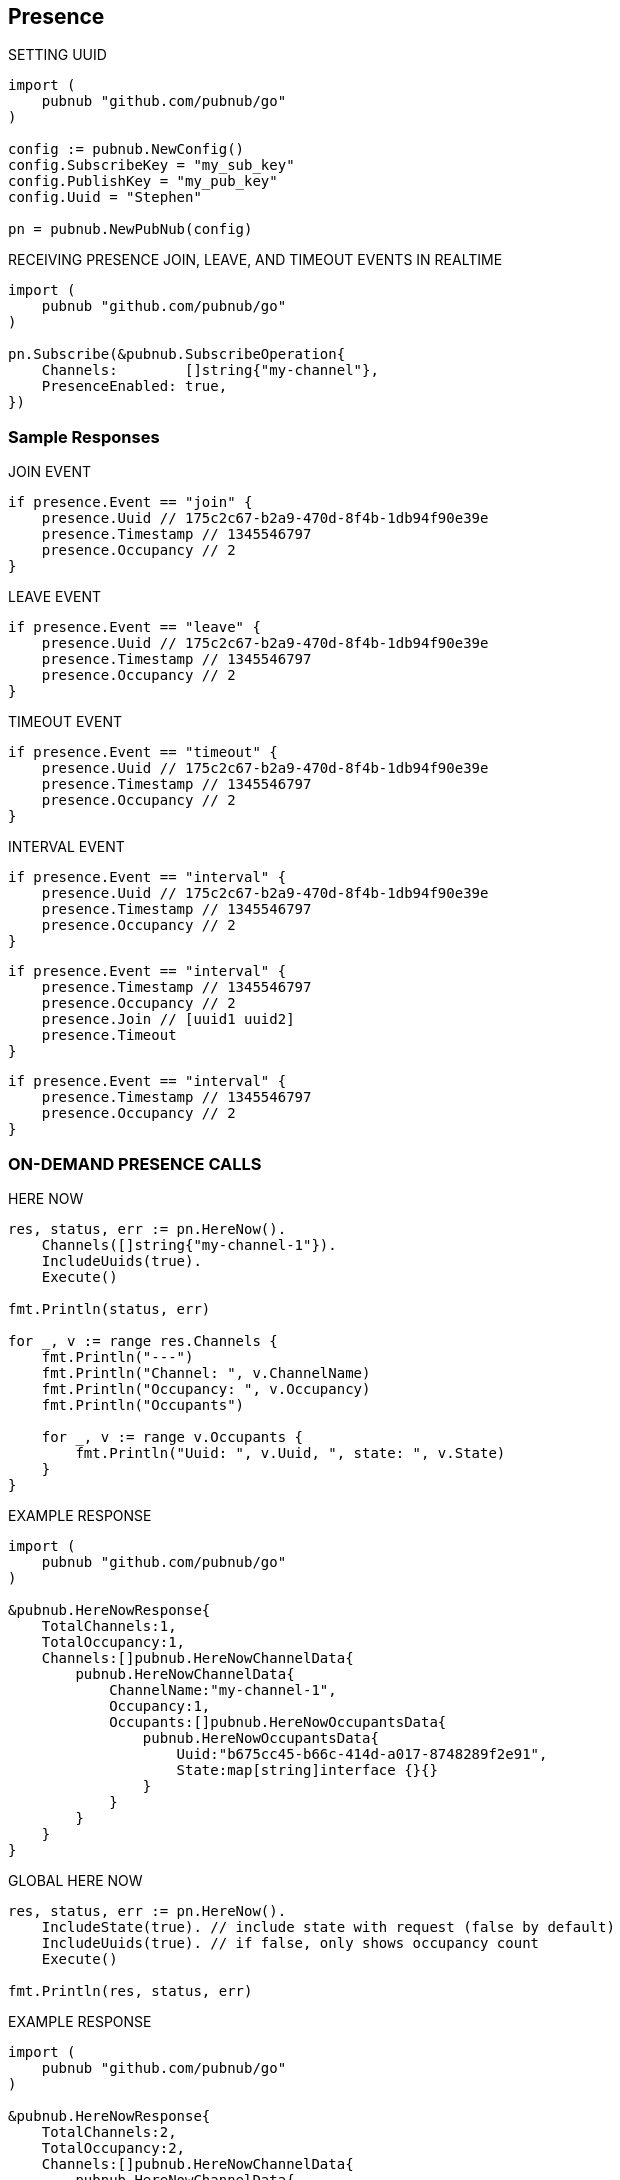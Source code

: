 == Presence

[source, go]
.SETTING UUID
----
import (
    pubnub "github.com/pubnub/go"
)

config := pubnub.NewConfig()
config.SubscribeKey = "my_sub_key"
config.PublishKey = "my_pub_key"
config.Uuid = "Stephen"

pn = pubnub.NewPubNub(config)
----

[source, go]
.RECEIVING PRESENCE JOIN, LEAVE, AND TIMEOUT EVENTS IN REALTIME
----
import (
    pubnub "github.com/pubnub/go"
)

pn.Subscribe(&pubnub.SubscribeOperation{
    Channels:        []string{"my-channel"},
    PresenceEnabled: true,
})
----

=== Sample Responses
[source, go]
.JOIN EVENT
----
if presence.Event == "join" {
    presence.Uuid // 175c2c67-b2a9-470d-8f4b-1db94f90e39e
    presence.Timestamp // 1345546797
    presence.Occupancy // 2
}
----

[source, go]
.LEAVE EVENT
----
if presence.Event == "leave" {
    presence.Uuid // 175c2c67-b2a9-470d-8f4b-1db94f90e39e
    presence.Timestamp // 1345546797
    presence.Occupancy // 2
}
----

[source, go]
.TIMEOUT EVENT
----
if presence.Event == "timeout" {
    presence.Uuid // 175c2c67-b2a9-470d-8f4b-1db94f90e39e
    presence.Timestamp // 1345546797
    presence.Occupancy // 2
}
----

[source, go]
.INTERVAL EVENT
----
if presence.Event == "interval" {
    presence.Uuid // 175c2c67-b2a9-470d-8f4b-1db94f90e39e
    presence.Timestamp // 1345546797
    presence.Occupancy // 2
}
----

[source, go]
----
if presence.Event == "interval" {
    presence.Timestamp // 1345546797
    presence.Occupancy // 2
    presence.Join // [uuid1 uuid2]
    presence.Timeout
}
----

[source, go]
----
if presence.Event == "interval" {
    presence.Timestamp // 1345546797
    presence.Occupancy // 2
}
----

=== ON-DEMAND PRESENCE CALLS

[source, go]
.HERE NOW
----
res, status, err := pn.HereNow().
    Channels([]string{"my-channel-1"}).
    IncludeUuids(true).
    Execute()

fmt.Println(status, err)

for _, v := range res.Channels {
    fmt.Println("---")
    fmt.Println("Channel: ", v.ChannelName)
    fmt.Println("Occupancy: ", v.Occupancy)
    fmt.Println("Occupants")

    for _, v := range v.Occupants {
        fmt.Println("Uuid: ", v.Uuid, ", state: ", v.State)
    }
}
----

[source, go]
.EXAMPLE RESPONSE
----
import (
    pubnub "github.com/pubnub/go"
)

&pubnub.HereNowResponse{
    TotalChannels:1,
    TotalOccupancy:1,
    Channels:[]pubnub.HereNowChannelData{
        pubnub.HereNowChannelData{
            ChannelName:"my-channel-1",
            Occupancy:1,
            Occupants:[]pubnub.HereNowOccupantsData{
                pubnub.HereNowOccupantsData{
                    Uuid:"b675cc45-b66c-414d-a017-8748289f2e91",
                    State:map[string]interface {}{}
                }
            }
        }
    }
}
----

[source, go]
.GLOBAL HERE NOW
----
res, status, err := pn.HereNow().
    IncludeState(true). // include state with request (false by default)
    IncludeUuids(true). // if false, only shows occupancy count
    Execute()

fmt.Println(res, status, err)
----

[source, go]
.EXAMPLE RESPONSE
----
import (
    pubnub "github.com/pubnub/go"
)

&pubnub.HereNowResponse{
    TotalChannels:2,
    TotalOccupancy:2,
    Channels:[]pubnub.HereNowChannelData{
        pubnub.HereNowChannelData{
            ChannelName:"my-ch1",
            Occupancy:1,
            Occupants:[]pubnub.HereNowOccupantsData{
                pubnub.HereNowOccupantsData{
                    Uuid:"b675cc45-b66c-414d-a017-8748289f2e91",
                    State:map[string]interface {}{}
                }
            }
        },
        pubnub.HereNowChannelData{
            ChannelName:"my-ch",
            Occupancy:1,
            Occupants:[]pubnub.HereNowOccupantsData{
                pubnub.HereNowOccupantsData{
                    Uuid:"b675cc45-b66c-414d-a017-8748289f2e91",
                    State:map[string]interface {}{}
                }
            }
        }
    }
}
----

[source, go]
.WHERE NOW
----
res, status, err := pn.WhereNow().Execute() // returns a pojo with channels // channel groups which I am part of.

fmt.Println(res, status, err)
----

[source, go]
.EXAMPLE RESPONSE
----
import (
    pubnub "github.com/pubnub/go"
)

&pubnub.WhereNowResponse{
    Channels:[]string{
        "my-ch1", "my-ch"
    }
}
----

.SETTING CUSTOM PRESENCE STATE
The `state` API is used to get or set custom presence key/value pairs for a specific `UUID`.

Get State

[source, go]
----
res, status, err := pn.GetState().
    Channels([]string{"ch"}). // channels to fetch state for
    Uuid("bob"). // uuid of user to fetch, or omit own uuid
    Execute()

fmt.Println(res, status, err)
----

Set State

[source, go]
----
state := map[string]interface{}

state["full_name"] = "James Patrick Page"

res, status, err := pn.SetState().
    ChannelGroups([]string{"ch"}). // apply on those channel groups
    State(state). // the new state
    Execute()

fmt.Println(res, status, err)
----

Now that state is set, you could also pull it (again) via the getPresenceState() getter method.
In addition to setting state via the setPresenceState() setter method, you can subscribe to a channel and set state in a single call with subscribe():

[source, go]
----
import (
    pubnub "github.com/pubnub/go"
)

listener := pubnub.NewListener()
state := map[string]interface{}

go func() {
    for {
        select {
        case <-listener.Status:
            switch status.Category {
            case pubnub.PNConnectedCategory:
            res, status, err := pn.SetState().
                Channels([]string{"ch"}).
                ChannelGroups([]string{"cg"}).
                State(map[string]interface{}{
                    "new": "state",
                    "age": 10,
                }).
                Execute()

            fmt.Println(res, status, err)
            }
        case <-listener.Message:
        case <-listener.Presence:
        }
    }
}()

pn.Subscribe(&pubnub.SubscribeOperation{
    Channels:        []string{"ch"},
})
----

In this case, the join event would also include the state information, similar to:

[source, go]
----
import (
    pubnub "github.com/pubnub/go"
)

&pubnub.PNPresence{
    Event:"join",
    Uuid:"e23153ec-cf12-464b-9c87-652bd91fff8d",
    SubscribedChannel:"my-ch-pnpres",
    ActualChannel:"",
    Channel:"my-ch",
    Subscription:"",
    Occupancy:0,
    Timetoken:15090248970158377,
    Timestamp:0,
    UserMetadata:map[string]interface {}(nil),
    State:interface {}(nil),
    Join:[]string(nil),
    Leave:[]string(nil),
    Timeout:[]string(nil)
}
----

[source, go]
.HERE NOW AND WHERE NOW ADVANCED USAGE
----
import (
    pubnub "github.com/pubnub/go"
)

&pubnub.HereNowResponse{
    TotalChannels:2,
    TotalOccupancy:2,
    Channels:[]pubnub.HereNowChannelData{
        pubnub.HereNowChannelData{
            ChannelName:"ch",
            Occupancy:1,
            Occupants:[]pubnub.HereNowOccupantsData{
                pubnub.HereNowOccupantsData{
                    Uuid:"b675cc45-b66c-414d-a017-8748289f2e91",
                    State:map[string]interface {}(nil)
                }
            }
        },
        pubnub.HereNowChannelData{
            ChannelName:"ch2",
            Occupancy:1,
            Occupants:[]pubnub.HereNowOccupantsData{
                pubnub.HereNowOccupantsData{
                    Uuid:"b675cc45-b66c-414d-a017-8748289f2e91",
                    State:map[string]interface {}(nil)
                }
            }
        }
    }
}
----

Calling with state as false returns the UUIDs, but not the state data:

[source, go]
----
import (
    pubnub "github.com/pubnub/go"
)

&pubnub.HereNowResponse{
    TotalChannels:2,
    TotalOccupancy:2,
    Channels:[]pubnub.HereNowChannelData{
        pubnub.HereNowChannelData{
            ChannelName:"ch",
            Occupancy:1,
            Occupants:[]pubnub.HereNowOccupantsData{
                pubnub.HereNowOccupantsData{
                    Uuid:"b675cc45-b66c-414d-a017-8748289f2e91",
                    State:map[string]interface {}{}
                }
            }
        },
        pubnub.HereNowChannelData{
            ChannelName:"ch2",
            Occupancy:1,
            Occupants:[]pubnub.HereNowOccupantsData{
                pubnub.HereNowOccupantsData{
                    Uuid:"b675cc45-b66c-414d-a017-8748289f2e91",
                    State:map[string]interface {}{}
                }
            }
        }
    }
}
----

and calling with uuid as false omits all UUID and state data (since state is a child of uuid):

[source, go]
----
import (
    pubnub "github.com/pubnub/go"
)

&pubnub.HereNowResponse{
    TotalChannels:2,
    TotalOccupancy:2,
    Channels:[]pubnub.HereNowChannelData{
        pubnub.HereNowChannelData{
            ChannelName:"ch",
            Occupancy:1,
            Occupants:[]pubnub.HereNowOccupantsData{
                pubnub.HereNowOccupantsData{
                    Uuid:"b675cc45-b66c-414d-a017-8748289f2e91",
                    State:map[string]interface {}{}
                }
            }
        },
        pubnub.HereNowChannelData{
            ChannelName:"ch2",
            Occupancy:1,
            Occupants:[]pubnub.HereNowOccupantsData{
                pubnub.HereNowOccupantsData{
                    Uuid:"b675cc45-b66c-414d-a017-8748289f2e91",
                    State:map[string]interface {}{}
                }
            }
        }
    }
}
----

[source, go]
.OPTIMIZING TIMEOUT EVENTS WITH HEARTBEAT TUNING
----
import (
    pubnub "github.com/pubnub/go"
)

config := pubnub.NewConfig()
config.SubscribeKey = "my-sub-key"
config.PublishKey = "my-pub-key"
config.Uuid = "Stephen"

pn := pubnub.NewPubNub(config)
----

At the expense of additional network bandwidth to send additional heartbeat pings, you could decrease this default presence server timeout to lets say, 120 seconds:

[source, go]
----
import (
    pubnub "github.com/pubnub/go"
)

config := pubnub.NewConfig()
config.SubscribeKey = "my-sub-key"
config.PublishKey = "my-pub-key"
config.PresenceTimeout = 120

pn := pubnub.NewPubNub(config)
----

By default, the client will send a heartbeat ping every HEARTBEAT / 2 - 1 seconds (aka Heartbeat Interval), or in this case, every 59s. To tune this further, we could override this heartbeat interval of 59s to every 30s. For example:

[source, go]
----
import (
    pubnub "github.com/pubnub/go"
)

config := pubnub.NewConfig()
config.SubscribeKey = "my-sub-key"
config.PublishKey = "my-pub-key"
config.SetPresenceTimeoutWithCustomInterval(120, 59)

pn := pubnub.NewPubNub(config)
----
